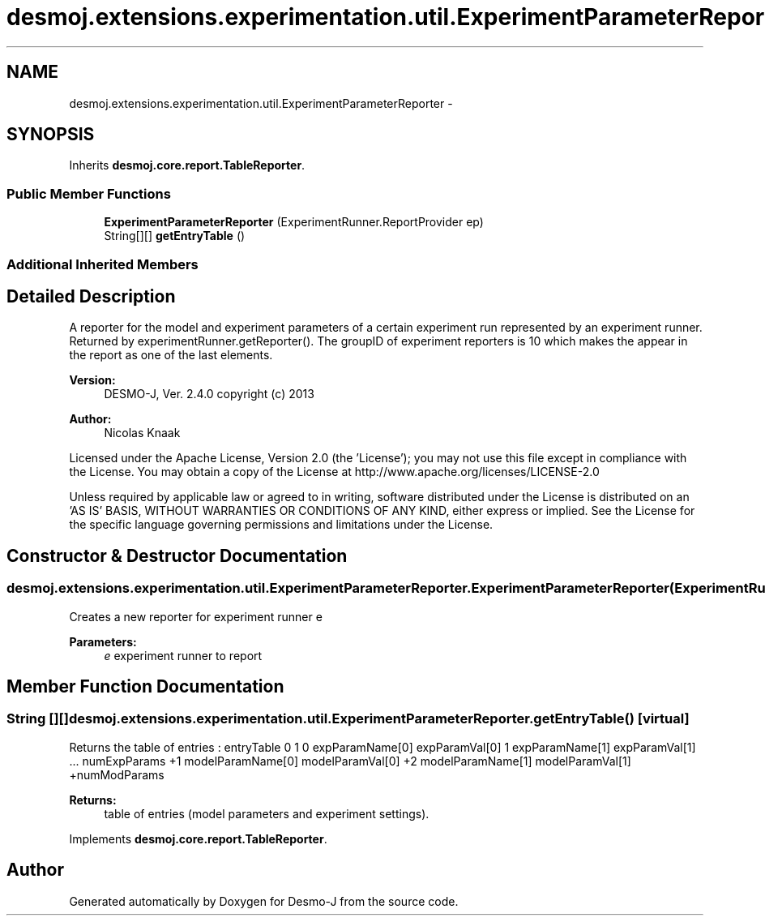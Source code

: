 .TH "desmoj.extensions.experimentation.util.ExperimentParameterReporter" 3 "Wed Dec 4 2013" "Version 1.0" "Desmo-J" \" -*- nroff -*-
.ad l
.nh
.SH NAME
desmoj.extensions.experimentation.util.ExperimentParameterReporter \- 
.SH SYNOPSIS
.br
.PP
.PP
Inherits \fBdesmoj\&.core\&.report\&.TableReporter\fP\&.
.SS "Public Member Functions"

.in +1c
.ti -1c
.RI "\fBExperimentParameterReporter\fP (ExperimentRunner\&.ReportProvider ep)"
.br
.ti -1c
.RI "String[][] \fBgetEntryTable\fP ()"
.br
.in -1c
.SS "Additional Inherited Members"
.SH "Detailed Description"
.PP 
A reporter for the model and experiment parameters of a certain experiment run represented by an experiment runner\&. Returned by experimentRunner\&.getReporter()\&. The groupID of experiment reporters is 10 which makes the appear in the report as one of the last elements\&.
.PP
\fBVersion:\fP
.RS 4
DESMO-J, Ver\&. 2\&.4\&.0 copyright (c) 2013 
.RE
.PP
\fBAuthor:\fP
.RS 4
Nicolas Knaak
.RE
.PP
Licensed under the Apache License, Version 2\&.0 (the 'License'); you may not use this file except in compliance with the License\&. You may obtain a copy of the License at http://www.apache.org/licenses/LICENSE-2.0
.PP
Unless required by applicable law or agreed to in writing, software distributed under the License is distributed on an 'AS IS' BASIS, WITHOUT WARRANTIES OR CONDITIONS OF ANY KIND, either express or implied\&. See the License for the specific language governing permissions and limitations under the License\&. 
.SH "Constructor & Destructor Documentation"
.PP 
.SS "desmoj\&.extensions\&.experimentation\&.util\&.ExperimentParameterReporter\&.ExperimentParameterReporter (ExperimentRunner\&.ReportProviderep)"
Creates a new reporter for experiment runner e
.PP
\fBParameters:\fP
.RS 4
\fIe\fP experiment runner to report 
.RE
.PP

.SH "Member Function Documentation"
.PP 
.SS "String [][] desmoj\&.extensions\&.experimentation\&.util\&.ExperimentParameterReporter\&.getEntryTable ()\fC [virtual]\fP"
Returns the table of entries : entryTable 0 1 0 expParamName[0] expParamVal[0] 1 expParamName[1] expParamVal[1] \&.\&.\&. numExpParams +1 modelParamName[0] modelParamVal[0] +2 modelParamName[1] modelParamVal[1] +numModParams
.PP
\fBReturns:\fP
.RS 4
table of entries (model parameters and experiment settings)\&. 
.RE
.PP

.PP
Implements \fBdesmoj\&.core\&.report\&.TableReporter\fP\&.

.SH "Author"
.PP 
Generated automatically by Doxygen for Desmo-J from the source code\&.
